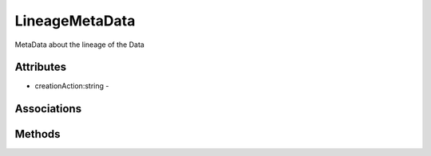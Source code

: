 .. _Model-LineageMetaData:

LineageMetaData
===============

MetaData about the lineage of the Data

.. image:: Model-LineageMetaData.png

Attributes
----------


* creationAction:string - 


Associations
------------

.. list-table:: Associations
   :widths: 15 15 15 15 15 40
   :header-rows: 1

   * - Name
     - Cardinality
     - Class
     - Composition
     - Owner
     - Description

    * - parents
      - n
      - DataInstance
      - true
      - false
      - 



Methods
-------



    

